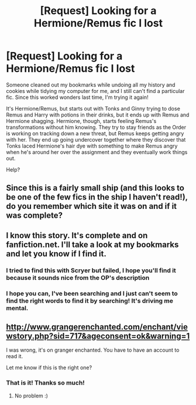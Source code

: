 #+TITLE: [Request] Looking for a Hermione/Remus fic I lost

* [Request] Looking for a Hermione/Remus fic I lost
:PROPERTIES:
:Author: NinevehTalitha
:Score: 8
:DateUnix: 1452676583.0
:DateShort: 2016-Jan-13
:FlairText: Request
:END:
Someone cleaned out my bookmarks while undoing all my history and cookies while tidying my computer for me, and I still can't find a particular fic. Since this worked wonders last time, I'm trying it again!

It's Hermione/Remus, but starts out with Tonks and Ginny trying to dose Remus and Harry with potions in their drinks, but it ends up with Remus and Hermione shagging. Hermione, though, starts feeling Remus's transformations without him knowing. They try to stay friends as the Order is working on tracking down a new threat, but Remus keeps getting angry with her. They end up going undercover together where they discover that Tonks laced Hermione's hair dye with something to make Remus angry when he's around her over the assignment and they eventually work things out.

Help?


** Since this is a fairly small ship (and this looks to be one of the few fics in the ship I haven't read!), do you remember which site it was on and if it was complete?
:PROPERTIES:
:Author: girlikecupcake
:Score: 5
:DateUnix: 1452693984.0
:DateShort: 2016-Jan-13
:END:


** I know this story. It's complete and on fanfiction.net. I'll take a look at my bookmarks and let you know if I find it.
:PROPERTIES:
:Score: 4
:DateUnix: 1452735535.0
:DateShort: 2016-Jan-14
:END:

*** I tried to find this with Scryer but failed, I hope you'll find it because it sounds nice from the OP's description
:PROPERTIES:
:Author: Riversz
:Score: 1
:DateUnix: 1452852002.0
:DateShort: 2016-Jan-15
:END:


*** I hope you can, I've been searching and I just can't seem to find the right words to find it by searching! It's driving me mental.
:PROPERTIES:
:Author: NinevehTalitha
:Score: 1
:DateUnix: 1452941658.0
:DateShort: 2016-Jan-16
:END:


** [[http://www.grangerenchanted.com/enchant/viewstory.php?sid=717&ageconsent=ok&warning=1]]

I was wrong, it's on granger enchanted. You have to have an account to read it.

Let me know if this is the right one?
:PROPERTIES:
:Score: 1
:DateUnix: 1452995804.0
:DateShort: 2016-Jan-17
:END:

*** That is it! Thanks so much!
:PROPERTIES:
:Author: NinevehTalitha
:Score: 1
:DateUnix: 1453124041.0
:DateShort: 2016-Jan-18
:END:

**** No problem :)
:PROPERTIES:
:Score: 1
:DateUnix: 1453151808.0
:DateShort: 2016-Jan-19
:END:
